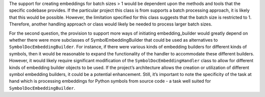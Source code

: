 The support for creating embeddings for batch sizes > 1 would be
dependent upon the methods and tools that the specific codebase
provides. If the particular project this class is from supports a batch
processing approach, it is likely that this would be possible. However,
the limitation specified for this class suggests that the batch size is
restricted to 1. Therefore, another handling approach or class would
likely be needed to process larger batch sizes.

For the second question, the provision to support more ways of
initiating embedding_builder would greatly depend on whether there were
more subclasses of SymbolEmbeddingBuilder that could be used as
alternatives to ``SymbolDocEmbeddingBuilder``. For instance, if there
were various kinds of embedding builders for different kinds of symbols,
then it would be reasonable to expand the functionality of the handler
to accommodate these different builders. However, it would likely
require significant modification of the ``SymbolDocEmbeddingHandler``
class to allow for different kinds of embedding builder objects to be
used. If the project’s architecture allows the creation or utilization
of different symbol embedding builders, it could be a potential
enhancement. Still, it’s important to note the specificity of the task
at hand which is processing embeddings for Python symbols from source
code - a task well suited for ``SymbolDocEmbeddingBuilder``.
